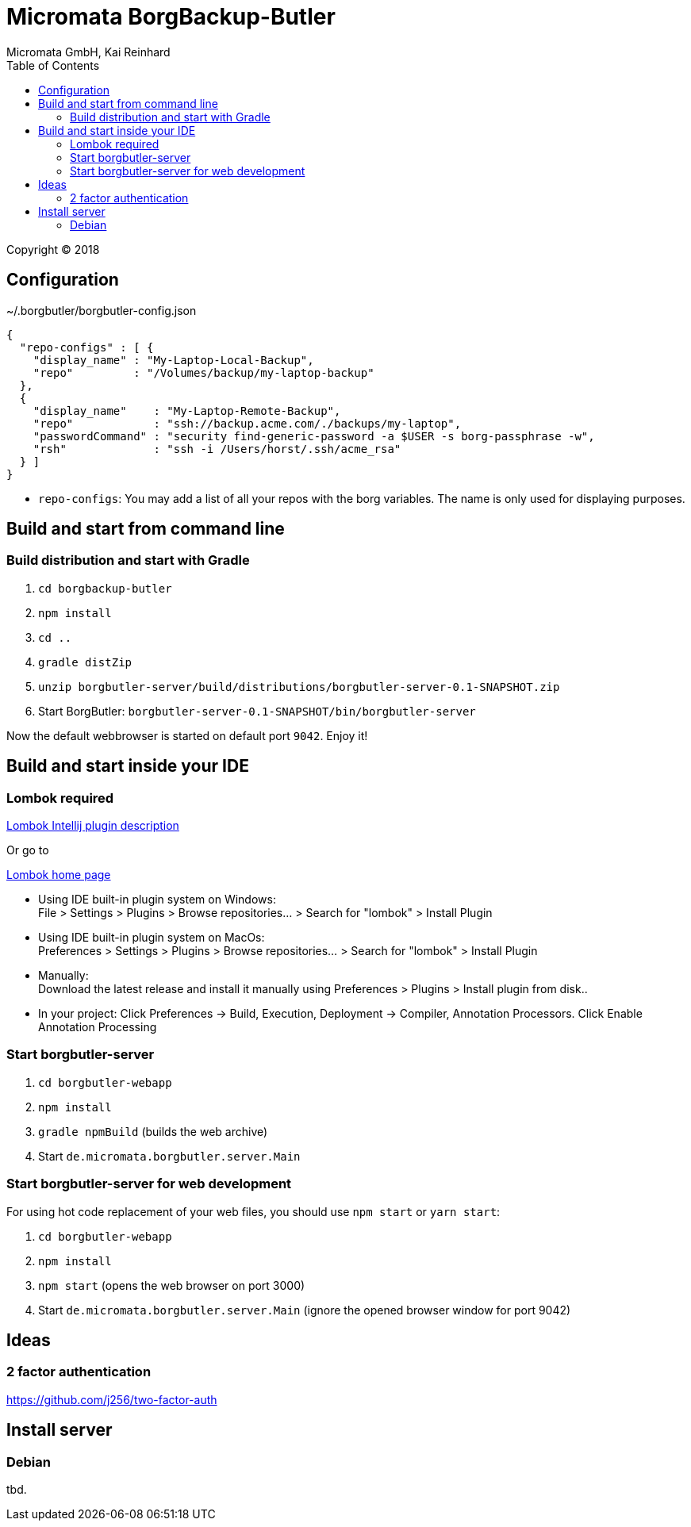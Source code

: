 Micromata BorgBackup-Butler
===========================
Micromata GmbH, Kai Reinhard
:toc:
:toclevels: 4

Copyright (C) 2018

ifdef::env-github,env-browser[:outfilesuffix: .adoc]

== Configuration


~/.borgbutler/borgbutler-config.json
[source,json]
----
{
  "repo-configs" : [ {
    "display_name" : "My-Laptop-Local-Backup",
    "repo"         : "/Volumes/backup/my-laptop-backup"
  },
  {
    "display_name"    : "My-Laptop-Remote-Backup",
    "repo"            : "ssh://backup.acme.com/./backups/my-laptop",
    "passwordCommand" : "security find-generic-password -a $USER -s borg-passphrase -w",
    "rsh"             : "ssh -i /Users/horst/.ssh/acme_rsa"
  } ]
}
----
* `repo-configs`: You may add a list of all your repos with the borg variables. The name is only used for displaying
purposes.

== Build and start from command line

=== Build distribution and start with Gradle
1. `cd borgbackup-butler`
2. `npm install`
3. `cd ..`
4. `gradle distZip`
5. `unzip borgbutler-server/build/distributions/borgbutler-server-0.1-SNAPSHOT.zip`
6. Start BorgButler: `borgbutler-server-0.1-SNAPSHOT/bin/borgbutler-server`

Now the default webbrowser is started on default port `9042`. Enjoy it!


== Build and start inside your IDE

=== Lombok required
[.text-center]
https://github.com/mplushnikov/lombok-intellij-plugin[Lombok Intellij plugin description^] +
[.text-left]
Or go to
[.text-center]
https://projectlombok.org/[Lombok home page^] +
[.text-left]

* Using IDE built-in plugin system on Windows: +
  File > Settings > Plugins > Browse repositories... > Search for "lombok" > Install Plugin
* Using IDE built-in plugin system on MacOs: +
  Preferences > Settings > Plugins > Browse repositories... > Search for "lombok" > Install Plugin
* Manually: +
  Download the latest release and install it manually using Preferences > Plugins > Install plugin from disk..
* In your project: Click Preferences -> Build, Execution, Deployment -> Compiler, Annotation Processors. Click Enable Annotation Processing


=== Start borgbutler-server
1. `cd borgbutler-webapp`
2. `npm install`
3. `gradle npmBuild` (builds the web archive)
4. Start `de.micromata.borgbutler.server.Main`

=== Start borgbutler-server for web development
For using hot code replacement of your web files, you should use `npm start` or `yarn start`:

1. `cd borgbutler-webapp`
2. `npm install`
3. `npm start` (opens the web browser on port 3000)
4. Start `de.micromata.borgbutler.server.Main` (ignore the opened browser window for port 9042)

== Ideas
=== 2 factor authentication
https://github.com/j256/two-factor-auth

== Install server
=== Debian
tbd.